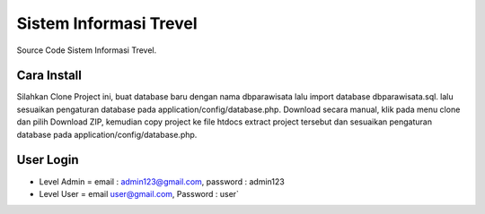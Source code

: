 ########################
Sistem Informasi Trevel
########################

Source Code Sistem Informasi Trevel.

**************
Cara Install
**************
Silahkan Clone Project ini, buat database baru dengan nama dbparawisata lalu import database dbparawisata.sql.
lalu sesuaikan pengaturan database pada application/config/database.php.
Download secara manual, klik pada menu clone dan pilih Download ZIP, kemudian copy project ke file htdocs extract project tersebut dan 
sesuaikan pengaturan database pada application/config/database.php.

***************
User Login
***************
- Level Admin = email : admin123@gmail.com, password : admin123
- Level User = email user@gmail.com, Password : user`
